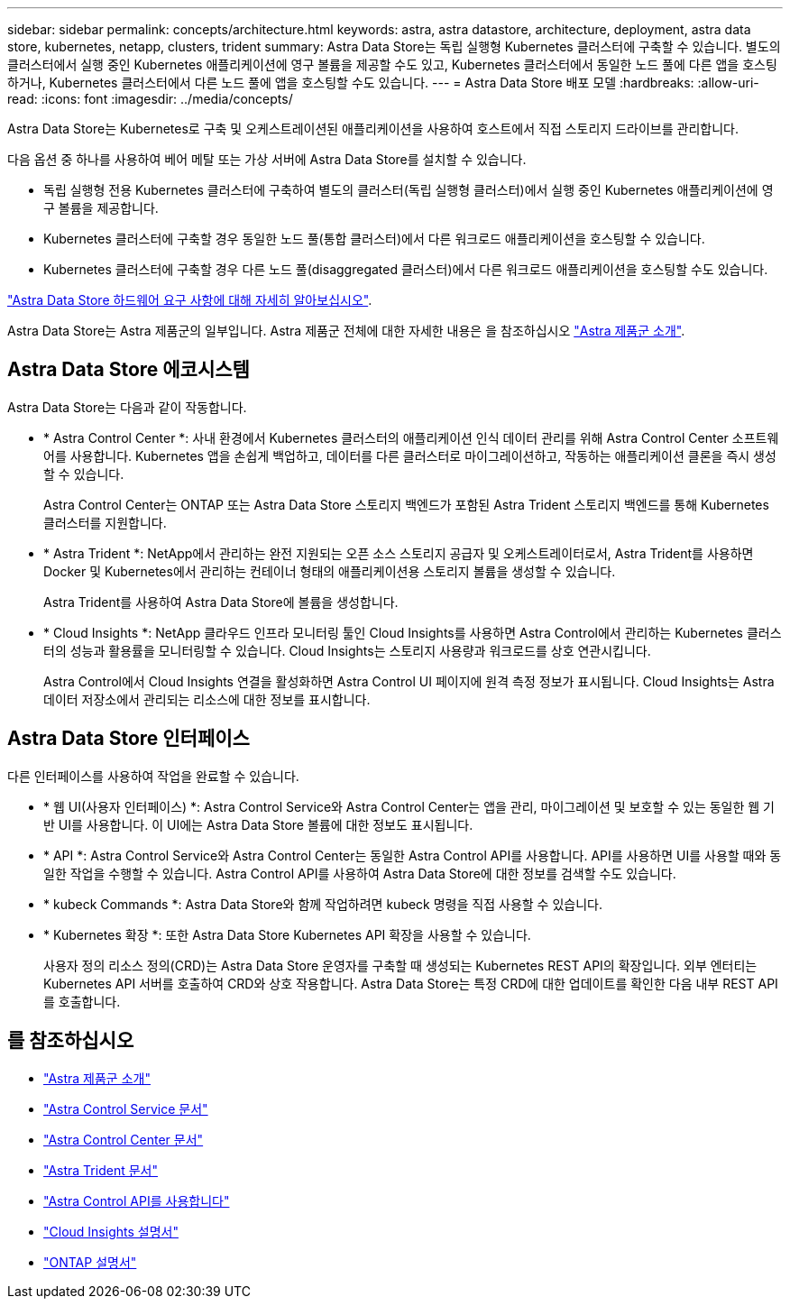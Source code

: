 ---
sidebar: sidebar 
permalink: concepts/architecture.html 
keywords: astra, astra datastore, architecture, deployment, astra data store, kubernetes, netapp, clusters, trident 
summary: Astra Data Store는 독립 실행형 Kubernetes 클러스터에 구축할 수 있습니다. 별도의 클러스터에서 실행 중인 Kubernetes 애플리케이션에 영구 볼륨을 제공할 수도 있고, Kubernetes 클러스터에서 동일한 노드 풀에 다른 앱을 호스팅하거나, Kubernetes 클러스터에서 다른 노드 풀에 앱을 호스팅할 수도 있습니다. 
---
= Astra Data Store 배포 모델
:hardbreaks:
:allow-uri-read: 
:icons: font
:imagesdir: ../media/concepts/


Astra Data Store는 Kubernetes로 구축 및 오케스트레이션된 애플리케이션을 사용하여 호스트에서 직접 스토리지 드라이브를 관리합니다.

다음 옵션 중 하나를 사용하여 베어 메탈 또는 가상 서버에 Astra Data Store를 설치할 수 있습니다.

* 독립 실행형 전용 Kubernetes 클러스터에 구축하여 별도의 클러스터(독립 실행형 클러스터)에서 실행 중인 Kubernetes 애플리케이션에 영구 볼륨을 제공합니다.
* Kubernetes 클러스터에 구축할 경우 동일한 노드 풀(통합 클러스터)에서 다른 워크로드 애플리케이션을 호스팅할 수 있습니다.
* Kubernetes 클러스터에 구축할 경우 다른 노드 풀(disaggregated 클러스터)에서 다른 워크로드 애플리케이션을 호스팅할 수도 있습니다.


link:../get-started/requirements.html["Astra Data Store 하드웨어 요구 사항에 대해 자세히 알아보십시오"].

Astra Data Store는 Astra 제품군의 일부입니다. Astra 제품군 전체에 대한 자세한 내용은 을 참조하십시오 https://docs.netapp.com/us-en/astra-family/intro-family.html["Astra 제품군 소개"^].



== Astra Data Store 에코시스템

Astra Data Store는 다음과 같이 작동합니다.

* * Astra Control Center *: 사내 환경에서 Kubernetes 클러스터의 애플리케이션 인식 데이터 관리를 위해 Astra Control Center 소프트웨어를 사용합니다. Kubernetes 앱을 손쉽게 백업하고, 데이터를 다른 클러스터로 마이그레이션하고, 작동하는 애플리케이션 클론을 즉시 생성할 수 있습니다.
+
Astra Control Center는 ONTAP 또는 Astra Data Store 스토리지 백엔드가 포함된 Astra Trident 스토리지 백엔드를 통해 Kubernetes 클러스터를 지원합니다.

* * Astra Trident *: NetApp에서 관리하는 완전 지원되는 오픈 소스 스토리지 공급자 및 오케스트레이터로서, Astra Trident를 사용하면 Docker 및 Kubernetes에서 관리하는 컨테이너 형태의 애플리케이션용 스토리지 볼륨을 생성할 수 있습니다.
+
Astra Trident를 사용하여 Astra Data Store에 볼륨을 생성합니다.

* * Cloud Insights *: NetApp 클라우드 인프라 모니터링 툴인 Cloud Insights를 사용하면 Astra Control에서 관리하는 Kubernetes 클러스터의 성능과 활용률을 모니터링할 수 있습니다. Cloud Insights는 스토리지 사용량과 워크로드를 상호 연관시킵니다.
+
Astra Control에서 Cloud Insights 연결을 활성화하면 Astra Control UI 페이지에 원격 측정 정보가 표시됩니다. Cloud Insights는 Astra 데이터 저장소에서 관리되는 리소스에 대한 정보를 표시합니다.





== Astra Data Store 인터페이스

다른 인터페이스를 사용하여 작업을 완료할 수 있습니다.

* * 웹 UI(사용자 인터페이스) *: Astra Control Service와 Astra Control Center는 앱을 관리, 마이그레이션 및 보호할 수 있는 동일한 웹 기반 UI를 사용합니다. 이 UI에는 Astra Data Store 볼륨에 대한 정보도 표시됩니다.
* * API *: Astra Control Service와 Astra Control Center는 동일한 Astra Control API를 사용합니다. API를 사용하면 UI를 사용할 때와 동일한 작업을 수행할 수 있습니다. Astra Control API를 사용하여 Astra Data Store에 대한 정보를 검색할 수도 있습니다.
* * kubeck Commands *: Astra Data Store와 함께 작업하려면 kubeck 명령을 직접 사용할 수 있습니다.
* * Kubernetes 확장 *: 또한 Astra Data Store Kubernetes API 확장을 사용할 수 있습니다.
+
사용자 정의 리소스 정의(CRD)는 Astra Data Store 운영자를 구축할 때 생성되는 Kubernetes REST API의 확장입니다. 외부 엔터티는 Kubernetes API 서버를 호출하여 CRD와 상호 작용합니다. Astra Data Store는 특정 CRD에 대한 업데이트를 확인한 다음 내부 REST API를 호출합니다.





== 를 참조하십시오

* https://docs.netapp.com/us-en/astra-family/intro-family.html["Astra 제품군 소개"^]
* https://docs.netapp.com/us-en/astra/index.html["Astra Control Service 문서"^]
* https://docs.netapp.com/us-en/astra-control-center/["Astra Control Center 문서"^]
* https://docs.netapp.com/us-en/trident/index.html["Astra Trident 문서"^]
* https://docs.netapp.com/us-en/astra-automation/index.html["Astra Control API를 사용합니다"^]
* https://docs.netapp.com/us-en/cloudinsights/["Cloud Insights 설명서"^]
* https://docs.netapp.com/us-en/ontap/index.html["ONTAP 설명서"^]

